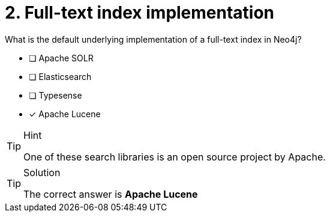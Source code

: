 [.question]
= 2. Full-text index implementation

What is the default underlying implementation of a full-text index in Neo4j?

* [ ] Apache SOLR
* [ ] Elasticsearch
* [ ] Typesense
* [x] Apache Lucene

[TIP,role=hint]
.Hint
====
One of these search libraries is an open source project by Apache.
====

[TIP,role=solution]
.Solution
====
The correct answer is **Apache Lucene**
====